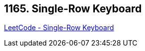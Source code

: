 == 1165. Single-Row Keyboard

https://leetcode.com/problems/single-row-keyboard/[LeetCode - Single-Row Keyboard]

